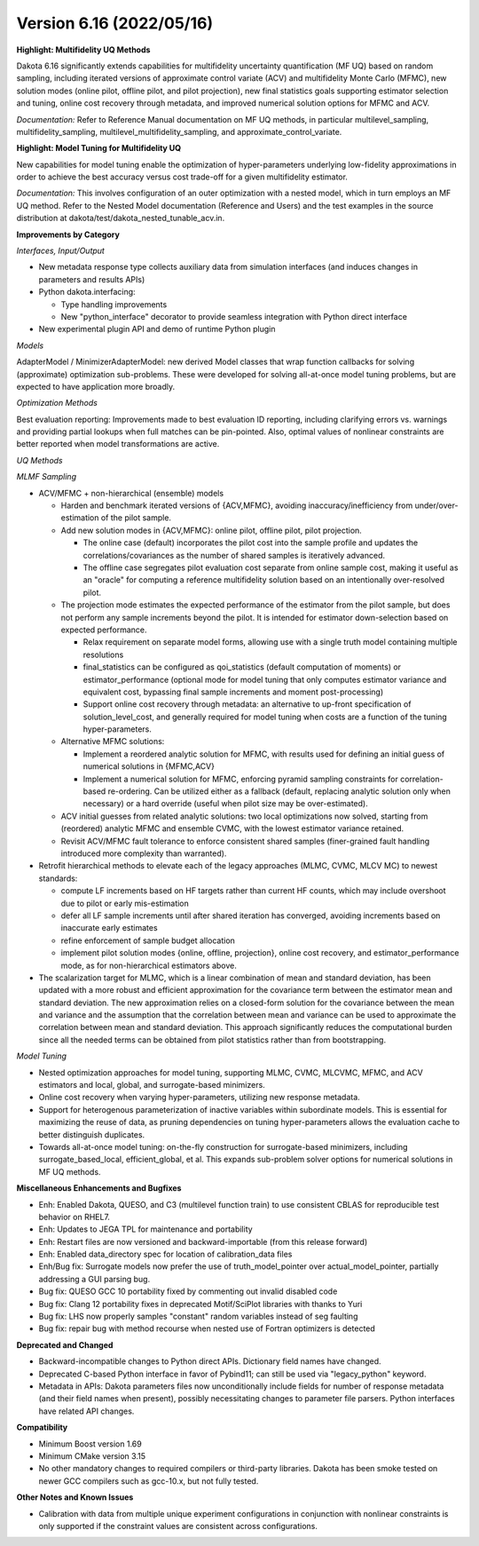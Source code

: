 .. _releasenotes-616:

"""""""""""""""""""""""""
Version 6.16 (2022/05/16)
"""""""""""""""""""""""""

**Highlight: Multifidelity UQ Methods**

Dakota 6.16 significantly extends capabilities for multifidelity uncertainty quantification (MF UQ) based on random sampling, including iterated versions of approximate control variate (ACV) and multifidelity Monte Carlo (MFMC), new solution modes (online pilot, offline pilot, and pilot projection), new final statistics goals supporting estimator selection and tuning, online cost recovery through metadata, and improved numerical solution options for MFMC and ACV.

*Documentation:* Refer to Reference Manual documentation on MF UQ methods, in particular multilevel_sampling, multifidelity_sampling, multilevel_multifidelity_sampling, and approximate_control_variate.

**Highlight: Model Tuning for Multifidelity UQ**

New capabilities for model tuning enable the optimization of hyper-parameters underlying low-fidelity approximations in order to achieve the best accuracy versus cost trade-off for a given multifidelity estimator.

*Documentation:* This involves configuration of an outer optimization with a nested model, which in turn employs an MF UQ method.  Refer to the Nested Model documentation (Reference and Users) and the test examples in the source distribution at dakota/test/dakota_nested_tunable_acv.in.

**Improvements by Category**

*Interfaces, Input/Output*

- New metadata response type collects auxiliary data from simulation interfaces (and induces changes in parameters and results APIs)
- Python dakota.interfacing:

  - Type handling improvements
  - New "python_interface" decorator to provide seamless integration with Python direct interface
  
- New experimental plugin API and demo of runtime Python plugin

*Models*

AdapterModel / MinimizerAdapterModel: new derived Model classes that wrap function callbacks for solving (approximate) optimization sub-problems. These were developed for solving all-at-once model tuning problems, but are expected to have application more broadly.

*Optimization Methods*

Best evaluation reporting: Improvements made to best evaluation ID reporting, including clarifying errors vs. warnings and providing partial lookups when full matches can be pin-pointed. Also, optimal values of nonlinear constraints are better reported when model transformations are active.

*UQ Methods*

*MLMF Sampling*

- ACV/MFMC + non-hierarchical (ensemble) models

  - Harden and benchmark iterated versions of {ACV,MFMC}, avoiding inaccuracy/inefficiency from under/over-estimation of the pilot sample.
  - Add new solution modes in {ACV,MFMC}: online pilot, offline pilot, pilot projection.  

    - The online case (default) incorporates the pilot cost into the sample profile and updates the correlations/covariances as the number of shared samples is iteratively advanced.
    - The offline case segregates pilot evaluation cost separate from online sample cost, making it useful as an "oracle" for computing a reference multifidelity solution based on an intentionally over-resolved pilot.

  - The projection mode estimates the expected performance of the estimator from the pilot sample, but does not perform any sample increments beyond the pilot.  It is intended for estimator down-selection based on expected performance.

    - Relax requirement on separate model forms, allowing use with a single truth model containing multiple resolutions
    - final_statistics can be configured as qoi_statistics (default computation of moments) or estimator_performance (optional mode for model tuning that only computes estimator variance and equivalent cost, bypassing final sample increments and moment post-processing)
    - Support online cost recovery through metadata: an alternative to up-front specification of solution_level_cost, and generally required for model tuning when costs are a function of the tuning hyper-parameters.
	
  - Alternative MFMC solutions:

    - Implement a reordered analytic solution for MFMC, with results used for defining an initial guess of numerical solutions in {MFMC,ACV}
    - Implement a numerical solution for MFMC, enforcing pyramid sampling constraints for correlation-based re-ordering. Can be utilized either as a fallback (default, replacing analytic solution only when necessary) or a hard override (useful when pilot size may be over-estimated).

  - ACV initial guesses from related analytic solutions: two local optimizations now solved, starting from (reordered) analytic MFMC and ensemble CVMC, with the lowest estimator variance retained.
  - Revisit ACV/MFMC fault tolerance to enforce consistent shared samples (finer-grained fault handling introduced more complexity than warranted).
  
- Retrofit hierarchical methods to elevate each of the legacy approaches (MLMC, CVMC, MLCV MC) to newest standards:

  - compute LF increments based on HF targets rather than current HF counts, which may include overshoot due to pilot or early mis-estimation
  - defer all LF sample increments until after shared iteration has converged, avoiding increments based on inaccurate early estimates
  - refine enforcement of sample budget allocation
  - implement pilot solution modes {online, offline, projection}, online cost recovery, and estimator_performance mode, as for non-hierarchical estimators above.
  
- The scalarization target for MLMC, which is a linear combination of mean and standard deviation, has been updated with a more robust and efficient approximation for the covariance term between the estimator mean and standard deviation. The new approximation relies on a closed-form solution for the covariance between the mean and variance and the assumption that the correlation between mean and variance can be used to approximate the correlation between mean and standard deviation. This approach significantly reduces the computational burden since all the needed terms can be obtained from pilot statistics rather than from bootstrapping.

*Model Tuning*

- Nested optimization approaches for model tuning, supporting MLMC, CVMC, MLCVMC, MFMC, and ACV estimators and local, global, and surrogate-based minimizers.
- Online cost recovery when varying hyper-parameters, utilizing new response metadata.
- Support for heterogenous parameterization of inactive variables within subordinate models.  This is essential for maximizing the reuse of data, as pruning dependencies on tuning hyper-parameters allows the evaluation cache to better distinguish duplicates.
- Towards all-at-once model tuning: on-the-fly construction for surrogate-based minimizers, including surrogate_based_local, efficient_global, et al. This expands sub-problem solver options for numerical solutions in MF UQ methods.
 
**Miscellaneous Enhancements and Bugfixes**

- Enh: Enabled Dakota, QUESO, and C3 (multilevel function train) to use consistent CBLAS for reproducible test behavior on RHEL7.
- Enh: Updates to JEGA TPL for maintenance and portability
- Enh: Restart files are now versioned and backward-importable (from this release forward)
- Enh: Enabled data_directory spec for location of calibration_data files
- Enh/Bug fix: Surrogate models now prefer the use of truth_model_pointer over actual_model_pointer, partially addressing a GUI parsing bug.
- Bug fix: QUESO GCC 10 portability fixed by commenting out invalid disabled code
- Bug fix: Clang 12 portability fixes in deprecated Motif/SciPlot libraries with thanks to Yuri
- Bug fix: LHS now properly samples "constant" random variables instead of seg faulting
- Bug fix: repair bug with method recourse when nested use of Fortran optimizers is detected

**Deprecated and Changed**

- Backward-incompatible changes to Python direct APIs. Dictionary field names have changed.
- Deprecated C-based Python interface in favor of Pybind11; can still be used via "legacy_python" keyword.
- Metadata in APIs: Dakota parameters files now unconditionally include fields for number of response metadata (and their field names when present), possibly necessitating changes to parameter file parsers. Python interfaces have related API changes.

**Compatibility**

- Minimum Boost version 1.69
- Minimum CMake version 3.15
- No other mandatory changes to required compilers or third-party libraries. Dakota has been smoke tested on newer GCC compilers such as gcc-10.x, but not fully tested.

**Other Notes and Known Issues**

- Calibration with data from multiple unique experiment configurations in conjunction with nonlinear constraints is only supported if the constraint values are consistent across configurations.

